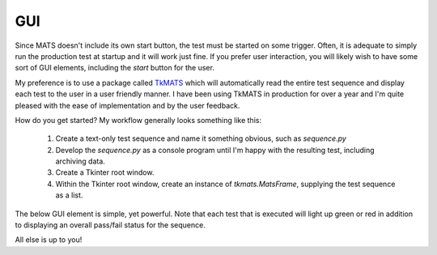 GUI
===

Since MATS doesn't include its own start button, the test must be started on some trigger.
Often, it is adequate to simply run the production test at startup and it will work just fine.
If you prefer user interaction, you will likely wish to have some sort of GUI elements, including
the `start` button for the user.

My preference is to use a package called `TkMATS <https://github.com/slightlynybbled/tkmats>`_
which will automatically read the entire test sequence and display each test to the user in a
user friendly manner.  I have been using TkMATS in production for over a year and I'm quite
pleased with the ease of implementation and by the user feedback.

How do you get started?  My workflow generally looks something like this:

 #. Create a text-only test sequence and name it something obvious, such as `sequence.py`
 #. Develop the `sequence.py` as a console program until I'm happy with the resulting test,
    including archiving data.
 #. Create a Tkinter root window.
 #. Within the Tkinter root window, create an instance of `tkmats.MatsFrame`, supplying the
    test sequence as a list.

The below GUI element is simple, yet powerful.  Note that each test that is executed will
light up green or red in addition to displaying an overall pass/fail status for the sequence.

.. image:: ../_static/tkmats-animation.gif

All else is up to you!
